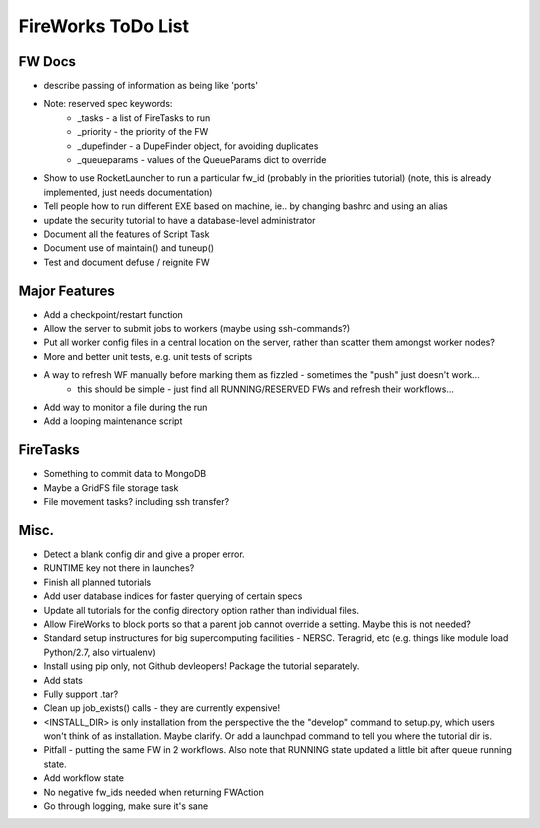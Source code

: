 ===================
FireWorks ToDo List
===================

FW Docs
=======

* describe passing of information as being like 'ports'

* Note: reserved spec keywords:
    * _tasks - a list of FireTasks to run
    * _priority - the priority of the FW
    * _dupefinder - a DupeFinder object, for avoiding duplicates
    * _queueparams - values of the QueueParams dict to override

* Show to use RocketLauncher to run a particular fw_id (probably in the priorities tutorial) (note, this is already implemented, just needs documentation)

* Tell people how to run different EXE based on machine, ie.. by changing bashrc and using an alias

* update the security tutorial to have a database-level administrator

* Document all the features of Script Task

* Document use of maintain() and tuneup()

* Test and document defuse / reignite FW

Major Features
==============

* Add a checkpoint/restart function

* Allow the server to submit jobs to workers (maybe using ssh-commands?)

* Put all worker config files in a central location on the server, rather than scatter them amongst worker nodes?

* More and better unit tests, e.g. unit tests of scripts

* A way to refresh WF manually before marking them as fizzled - sometimes the "push" just doesn't work...
    * this should be simple - just find all RUNNING/RESERVED FWs and refresh their workflows...

* Add way to monitor a file during the run

* Add a looping maintenance script

FireTasks
=========

* Something to commit data to MongoDB

* Maybe a GridFS file storage task

* File movement tasks? including ssh transfer?

Misc.
=====

* Detect a blank config dir and give a proper error.

* RUNTIME key not there in launches?

* Finish all planned tutorials

* Add user database indices for faster querying of certain specs

* Update all tutorials for the config directory option rather than individual files.

* Allow FireWorks to block ports so that a parent job cannot override a setting. Maybe this is not needed?

* Standard setup instructures for big supercomputing facilities  - NERSC. Teragrid, etc (e.g. things like module load Python/2.7, also virtualenv)

* Install using pip only, not Github devleopers! Package the tutorial separately.

* Add stats

* Fully support .tar?

* Clean up job_exists() calls - they are currently expensive!

* <INSTALL_DIR> is only installation from the perspective the the "develop" command to setup.py, which users won't think of as installation. Maybe clarify. Or add a launchpad command to tell you where the tutorial dir is.

* Pitfall - putting the same FW in 2 workflows. Also note that RUNNING state updated a little bit after queue running state.

* Add workflow state

* No negative fw_ids needed when returning FWAction

* Go through logging, make sure it's sane